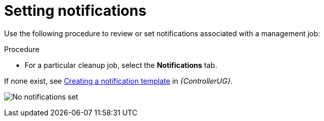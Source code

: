 [id="proc-controller-management-notifications"]

= Setting notifications

Use the following procedure to review or set notifications associated with a management job:

.Procedure
* For a particular cleanup job, select the *Notifications* tab.

//image:management-job-notifications.png[Notifications]

If none exist, see link:{URLControllerUserGuide}/controller-notifications#controller-create-notification-template[Creating a notification template] in _{ControllerUG}_.

image:management-job-notifications-empty.png[No notifications set]

//The following shows an example of a notification with details specified:

//image:management-job-add-notification-details.png[New notification template]
